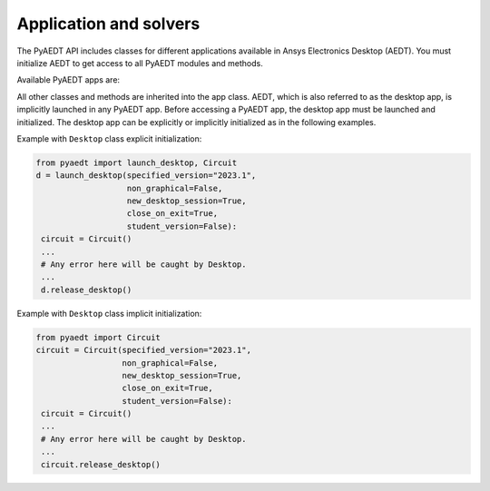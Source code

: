 Application and solvers
=======================
The PyAEDT API includes classes for different applications available in Ansys Electronics Desktop (AEDT).
You must initialize AEDT to get access to all PyAEDT modules and methods.

.. image:: ../Resources/aedt_2.png
  :width: 800
  :alt: Ansys Electronics Desktop (AEDT) is a platform that enables true electronics system design.


Available PyAEDT apps are:

.. autosummary::
   :toctree: _autosummary

   pyaedt.desktop.Desktop
   pyaedt.hfss.Hfss
   pyaedt.q3d.Q3d
   pyaedt.q3d.Q2d
   pyaedt.maxwell.Maxwell2d
   pyaedt.maxwell.Maxwell3d
   pyaedt.icepak.Icepak
   pyaedt.hfss3dlayout.Hfss3dLayout
   pyaedt.mechanical.Mechanical
   pyaedt.rmxprt.Rmxprt
   pyaedt.circuit.Circuit
   pyaedt.maxwellcircuit.MaxwellCircuit
   pyaedt.twinbuilder.TwinBuilder
   .. ifconfig: is_emit_incompatible
   
      pyaedt.emit.Emit


All other classes and methods are inherited into the app class.
AEDT, which is also referred to as the desktop app, is implicitly launched in any PyAEDT app.
Before accessing a PyAEDT app, the desktop app must be launched and initialized.
The desktop app can be explicitly or implicitly initialized as in the following examples.

Example with ``Desktop`` class explicit initialization:

.. code:: python

    from pyaedt import launch_desktop, Circuit
    d = launch_desktop(specified_version="2023.1",
                       non_graphical=False,
                       new_desktop_session=True,
                       close_on_exit=True,
                       student_version=False):
     circuit = Circuit()
     ...
     # Any error here will be caught by Desktop.
     ...
     d.release_desktop()

Example with ``Desktop`` class implicit initialization:

.. code:: python

    from pyaedt import Circuit
    circuit = Circuit(specified_version="2023.1",
                      non_graphical=False,
                      new_desktop_session=True,
                      close_on_exit=True,
                      student_version=False):
     circuit = Circuit()
     ...
     # Any error here will be caught by Desktop.
     ...
     circuit.release_desktop()


